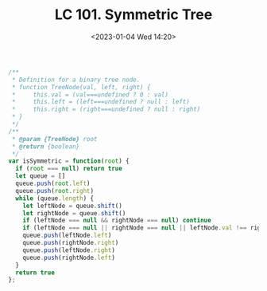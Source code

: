 #+TITLE: LC 101. Symmetric Tree
#+DATE: <2023-01-04 Wed 14:20>
#+TAGS[]: 技术 LeetCode

#+BEGIN_SRC js
/**
 * Definition for a binary tree node.
 * function TreeNode(val, left, right) {
 *     this.val = (val===undefined ? 0 : val)
 *     this.left = (left===undefined ? null : left)
 *     this.right = (right===undefined ? null : right)
 * }
 */
/**
 * @param {TreeNode} root
 * @return {boolean}
 */
var isSymmetric = function(root) {
  if (root === null) return true
  let queue = []
  queue.push(root.left)
  queue.push(root.right)
  while (queue.length) {
    let leftNode = queue.shift()
    let rightNode = queue.shift()
    if (leftNode === null && rightNode === null) continue
    if (leftNode === null || rightNode === null || leftNode.val !== rightNode.val) return false
    queue.push(leftNode.left)
    queue.push(rightNode.right)
    queue.push(leftNode.right)
    queue.push(rightNode.left)
  }
  return true
};
#+END_SRC
